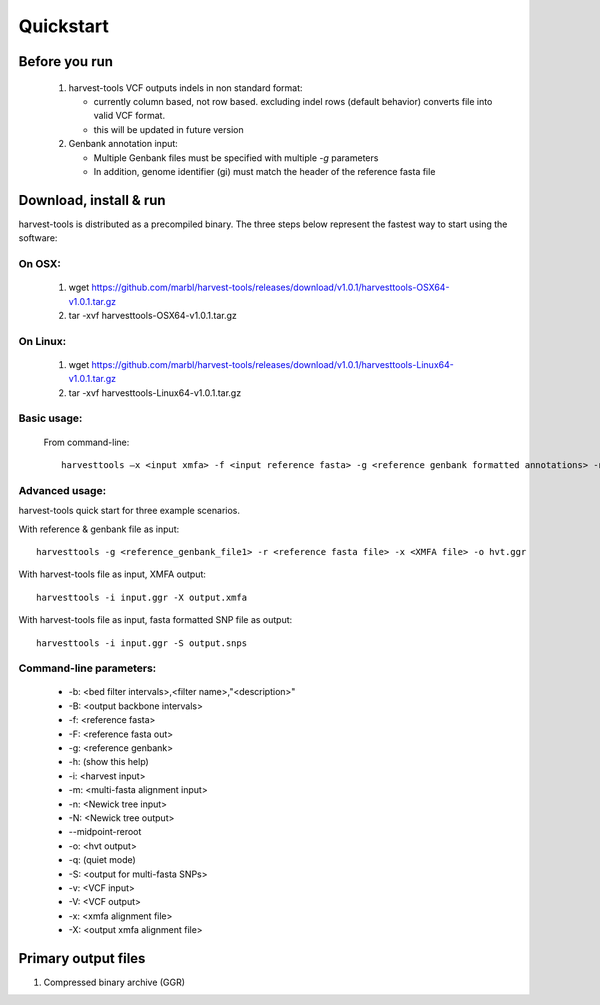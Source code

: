 Quickstart
==========

Before you run
--------------
   1. harvest-tools VCF outputs indels in non standard format:
   
      * currently column based, not row based. excluding indel rows (default behavior) converts file into valid VCF format.
      * this will be updated in future version
       
   2. Genbank annotation input:
   
      * Multiple Genbank files must be specified with multiple `-g` parameters
      * In addition, genome identifier (gi) must match the header of the reference fasta file
       
Download, install & run
-----------------------
harvest-tools is distributed as a precompiled binary. The three steps below represent the fastest way to start using the software:

On OSX:
"""""""
  1. wget https://github.com/marbl/harvest-tools/releases/download/v1.0.1/harvesttools-OSX64-v1.0.1.tar.gz
  2. tar -xvf harvesttools-OSX64-v1.0.1.tar.gz

On Linux:
"""""""""

  1. wget https://github.com/marbl/harvest-tools/releases/download/v1.0.1/harvesttools-Linux64-v1.0.1.tar.gz
  2. tar -xvf harvesttools-Linux64-v1.0.1.tar.gz

Basic usage:
""""""""""""

  From command-line::
  
     harvesttools –x <input xmfa> -f <input reference fasta> -g <reference genbank formatted annotations> -n <newick formatted tree>

Advanced usage:
"""""""""""""""

harvest-tools quick start for three example scenarios.

With reference & genbank file as input::
   
   harvesttools -g <reference_genbank_file1> -r <reference fasta file> -x <XMFA file> -o hvt.ggr 

With harvest-tools file as input, XMFA output::
   
   harvesttools -i input.ggr -X output.xmfa
 
With harvest-tools file as input, fasta formatted SNP file as output::
   
   harvesttools -i input.ggr -S output.snps

Command-line parameters:
"""""""""""""""""""""""""
   - -b: <bed filter intervals>,<filter name>,"<description>"
   - -B: <output backbone intervals>
   - -f: <reference fasta>
   - -F: <reference fasta out>
   - -g: <reference genbank>
   - -h: (show this help)
   - -i: <harvest input>
   - -m: <multi-fasta alignment input>
   - -n: <Newick tree input>
   - -N: <Newick tree output>
   - --midpoint-reroot
   - -o: <hvt output>
   - -q: (quiet mode)
   - -S: <output for multi-fasta SNPs>
   - -v: <VCF input>
   - -V: <VCF output>
   - -x: <xmfa alignment file>
   - -X: <output xmfa alignment file>

Primary output files
-------------

#. Compressed binary archive (GGR)





